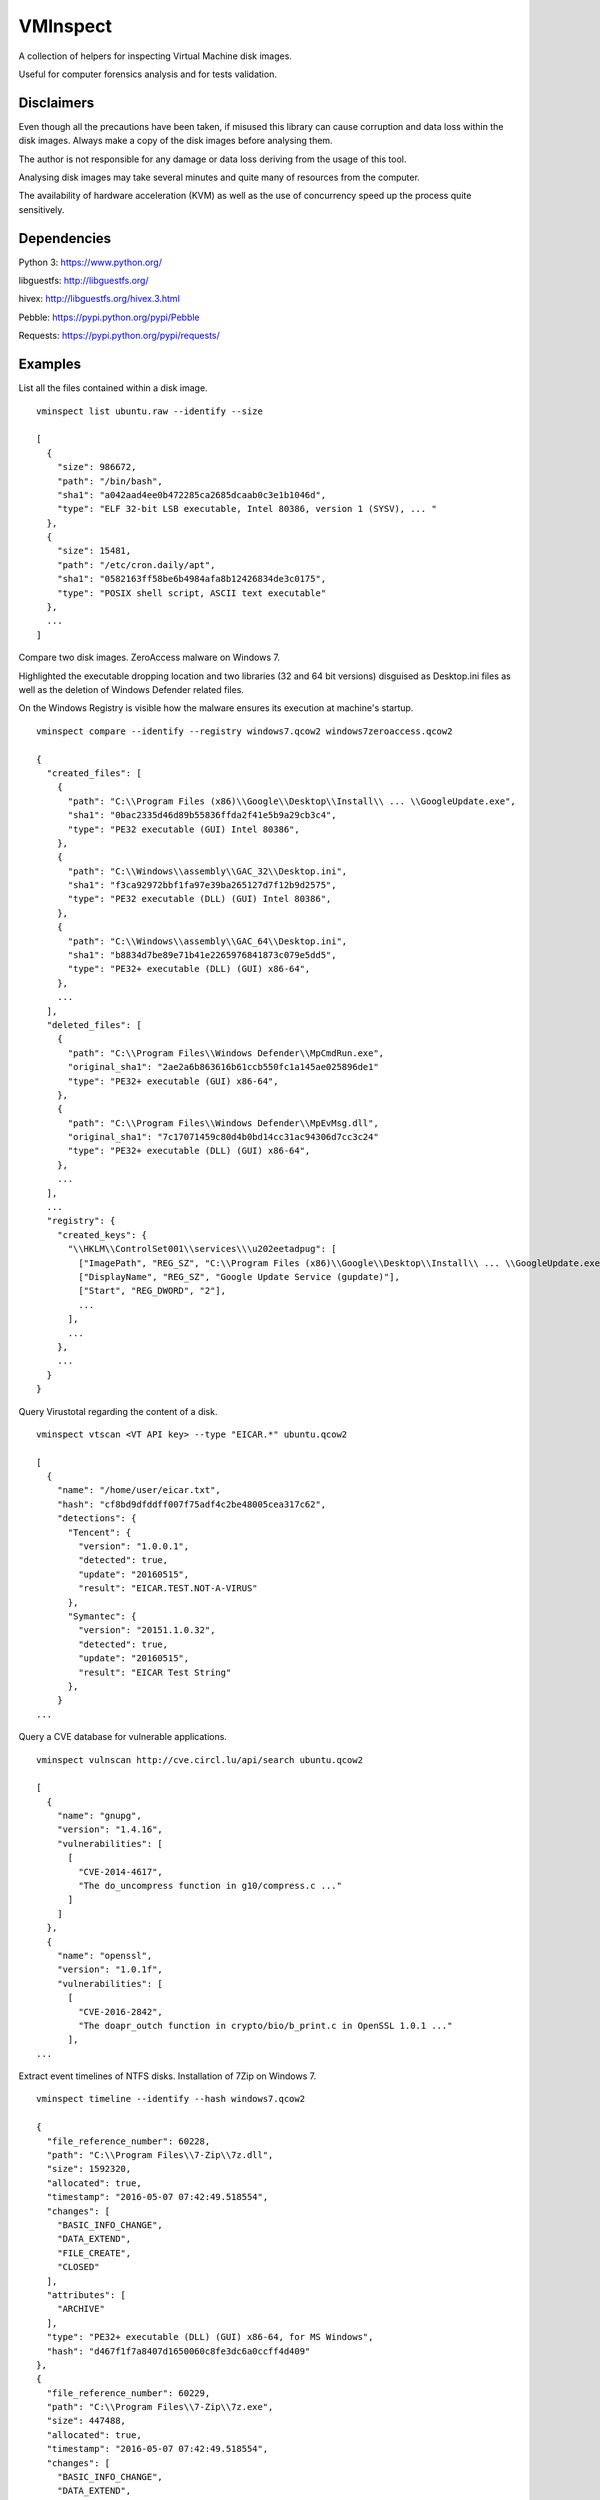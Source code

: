 VMInspect
=========

A collection of helpers for inspecting Virtual Machine disk images.

Useful for computer forensics analysis and for tests validation.

Disclaimers
-----------

Even though all the precautions have been taken, if misused this library can cause corruption and data loss within the disk images. Always make a copy of the disk images before analysing them.

The author is not responsible for any damage or data loss deriving from the usage of this tool.

Analysing disk images may take several minutes and quite many of resources from the computer.

The availability of hardware acceleration (KVM) as well as the use of concurrency speed up the process quite sensitively.

Dependencies
------------

Python 3: https://www.python.org/

libguestfs: http://libguestfs.org/

hivex: http://libguestfs.org/hivex.3.html

Pebble: https://pypi.python.org/pypi/Pebble

Requests: https://pypi.python.org/pypi/requests/


Examples
--------

List all the files contained within a disk image.

::

    vminspect list ubuntu.raw --identify --size

    [
      {
        "size": 986672,
        "path": "/bin/bash",
        "sha1": "a042aad4ee0b472285ca2685dcaab0c3e1b1046d",
        "type": "ELF 32-bit LSB executable, Intel 80386, version 1 (SYSV), ... "
      },
      {
        "size": 15481,
        "path": "/etc/cron.daily/apt",
        "sha1": "0582163ff58be6b4984afa8b12426834de3c0175",
        "type": "POSIX shell script, ASCII text executable"
      },
      ...
    ]

Compare two disk images. ZeroAccess malware on Windows 7.

Highlighted the executable dropping location and two libraries (32 and 64 bit versions) disguised as Desktop.ini files as well as the deletion of Windows Defender related files.

On the Windows Registry is visible how the malware ensures its execution at machine's startup.

::

   vminspect compare --identify --registry windows7.qcow2 windows7zeroaccess.qcow2

   {
     "created_files": [
       {
         "path": "C:\\Program Files (x86)\\Google\\Desktop\\Install\\ ... \\GoogleUpdate.exe",
         "sha1": "0bac2335d46d89b55836ffda2f41e5b9a29cb3c4",
         "type": "PE32 executable (GUI) Intel 80386",
       },
       {
         "path": "C:\\Windows\\assembly\\GAC_32\\Desktop.ini",
         "sha1": "f3ca92972bbf1fa97e39ba265127d7f12b9d2575",
         "type": "PE32 executable (DLL) (GUI) Intel 80386",
       },
       {
         "path": "C:\\Windows\\assembly\\GAC_64\\Desktop.ini",
         "sha1": "b8834d7be89e71b41e2265976841873c079e5dd5",
         "type": "PE32+ executable (DLL) (GUI) x86-64",
       },
       ...
     ],
     "deleted_files": [
       {
         "path": "C:\\Program Files\\Windows Defender\\MpCmdRun.exe",
         "original_sha1": "2ae2a6b863616b61ccb550fc1a145ae025896de1"
         "type": "PE32+ executable (GUI) x86-64",
       },
       {
         "path": "C:\\Program Files\\Windows Defender\\MpEvMsg.dll",
         "original_sha1": "7c17071459c80d4b0bd14cc31ac94306d7cc3c24"
         "type": "PE32+ executable (DLL) (GUI) x86-64",
       },
       ...
     ],
     ...
     "registry": {
       "created_keys": {
         "\\HKLM\\ControlSet001\\services\\\u202eetadpug": [
           ["ImagePath", "REG_SZ", "C:\\Program Files (x86)\\Google\\Desktop\\Install\\ ... \\GoogleUpdate.exe"],
           ["DisplayName", "REG_SZ", "Google Update Service (gupdate)"],
           ["Start", "REG_DWORD", "2"],
           ...
         ],
         ...
       },
       ...
     }
   }

Query Virustotal regarding the content of a disk.

::

   vminspect vtscan <VT API key> --type "EICAR.*" ubuntu.qcow2

   [
     {
       "name": "/home/user/eicar.txt",
       "hash": "cf8bd9dfddff007f75adf4c2be48005cea317c62",
       "detections": {
         "Tencent": {
           "version": "1.0.0.1",
           "detected": true,
           "update": "20160515",
           "result": "EICAR.TEST.NOT-A-VIRUS"
         },
         "Symantec": {
           "version": "20151.1.0.32",
           "detected": true,
           "update": "20160515",
           "result": "EICAR Test String"
         },
       }
   ...

Query a CVE database for vulnerable applications.

::

   vminspect vulnscan http://cve.circl.lu/api/search ubuntu.qcow2

   [
     {
       "name": "gnupg",
       "version": "1.4.16",
       "vulnerabilities": [
         [
           "CVE-2014-4617",
           "The do_uncompress function in g10/compress.c ..."
         ]
       ]
     },
     {
       "name": "openssl",
       "version": "1.0.1f",
       "vulnerabilities": [
         [
           "CVE-2016-2842",
           "The doapr_outch function in crypto/bio/b_print.c in OpenSSL 1.0.1 ..."
         ],
   ...

Extract event timelines of NTFS disks. Installation of 7Zip on Windows 7.

::

   vminspect timeline --identify --hash windows7.qcow2

   {
     "file_reference_number": 60228,
     "path": "C:\\Program Files\\7-Zip\\7z.dll",
     "size": 1592320,
     "allocated": true,
     "timestamp": "2016-05-07 07:42:49.518554",
     "changes": [
       "BASIC_INFO_CHANGE",
       "DATA_EXTEND",
       "FILE_CREATE",
       "CLOSED"
     ],
     "attributes": [
       "ARCHIVE"
     ],
     "type": "PE32+ executable (DLL) (GUI) x86-64, for MS Windows",
     "hash": "d467f1f7a8407d1650060c8fe3dc6a0ccff4d409"
   },
   {
     "file_reference_number": 60229,
     "path": "C:\\Program Files\\7-Zip\\7z.exe",
     "size": 447488,
     "allocated": true,
     "timestamp": "2016-05-07 07:42:49.518554",
     "changes": [
       "BASIC_INFO_CHANGE",
       "DATA_EXTEND",
       "FILE_CREATE",
       "CLOSED"
     ],
     "attributes": [
       "ARCHIVE"
     ],
     "type": "PE32+ executable (console) x86-64, for MS Windows",
     "hash": "7447eb123655792fede586ad049ac737effa9e6c"
   }


